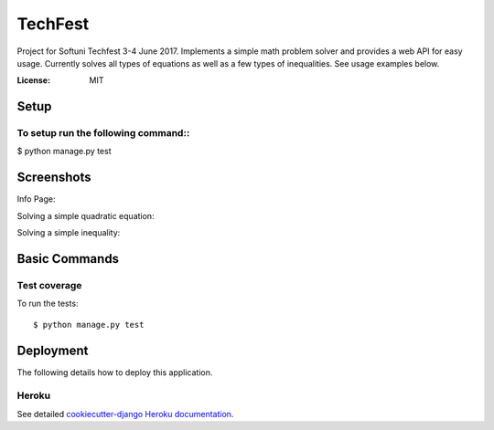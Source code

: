 TechFest
========

Project for Softuni Techfest 3-4 June 2017. Implements a simple math problem solver and provides a web API for easy usage.
Currently solves all types of equations as well as a few types of inequalities. See usage examples below.

:License: MIT

Setup
-----


To setup run the following command::
^^^^^^^^^^^^^^^^^^^^^^^^^^^^^^^^^^^^

$ python manage.py test



Screenshots
-----------

Info Page:


.. image:: http://i.imgur.com/G10GqjQ.png


Solving a simple quadratic equation:


.. image:: http://i.imgur.com/g4qdXSu.png

Solving a simple inequality:

.. image:: http://i.imgur.com/5DWYFC7.png

Basic Commands
--------------

Test coverage
^^^^^^^^^^^^^

To run the tests::

    $ python manage.py test


Deployment
----------

The following details how to deploy this application.


Heroku
^^^^^^

See detailed `cookiecutter-django Heroku documentation`_.

.. _`cookiecutter-django Heroku documentation`: http://cookiecutter-django.readthedocs.io/en/latest/deployment-on-heroku.html




